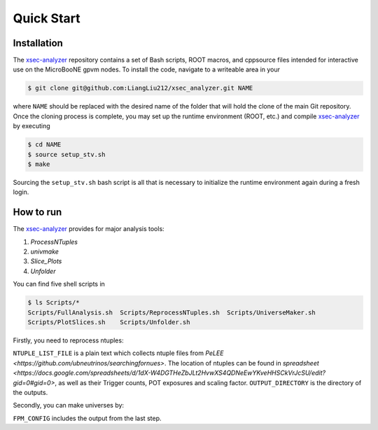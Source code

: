 Quick Start
===========

.. _installation:

Installation
------------

The `xsec-analyzer <https://github.com/LiangLiu212/xsec_analyzer/tree/docs>`_ repository contains a set of Bash scripts, ROOT macros, and \cpp\ source files intended for interactive use on the MicroBooNE gpvm nodes. To install the code, navigate to a writeable area in your

.. code-block:: console

   $ git clone git@github.com:LiangLiu212/xsec_analyzer.git NAME
   

where ``NAME`` should be replaced with the desired name of the folder that
will hold the clone of the main Git repository. Once the cloning process is complete, you may set up the runtime environment (ROOT, etc.) and compile `xsec-analyzer <https://github.com/LiangLiu212/xsec_analyzer/tree/docs>`_ by executing

.. code-block:: console

   $ cd NAME
   $ source setup_stv.sh
   $ make

Sourcing the ``setup_stv.sh`` bash script is all that is necessary to
initialize the runtime environment again during a fresh login.

How to run
----------

The `xsec-analyzer <https://github.com/LiangLiu212/xsec_analyzer/tree/docs>`_ provides 
for major analysis tools:

1. `ProcessNTuples`
2. `univmake`
3. `Slice_Plots`
4. `Unfolder`

You can find five shell scripts in 

.. code-block:: console
    
    	$ ls Scripts/*
	Scripts/FullAnalysis.sh  Scripts/ReprocessNTuples.sh  Scripts/UniverseMaker.sh
	Scripts/PlotSlices.sh    Scripts/Unfolder.sh

Firstly, you need to reprocess ntuples:

.. code-block:: console
	$ ./Scripts/ReprocessNTuples.sh OUTPUT_DIRECTORY NTUPLE_LIST_FILE

``NTUPLE_LIST_FILE`` is a plain text which collects ntuple files from `PeLEE <https://github.com/ubneutrinos/searchingfornues>`. 
The location of ntuples can be found in `spreadsheet <https://docs.google.com/spreadsheets/d/1dX-W4DGTHeZbJLt2HvwXS4QDNeEwYKveHHSCkVrJcSU/edit?gid=0#gid=0>`, as well as their Trigger counts, POT exposures and scaling factor. 
``OUTPUT_DIRECTORY`` is the directory of the outputs. 

Secondly, you can make universes by:

.. code-block:: console
	$ ./Scripts/UniverseMaker.sh FPM_CONFIG SEL_CONFIG OUTPUTFILE

``FPM_CONFIG`` includes the output from the last step. 
